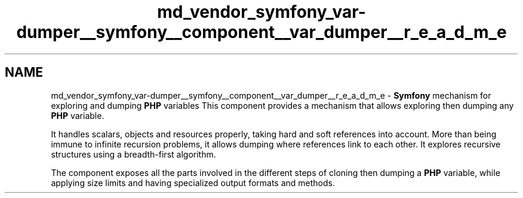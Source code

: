 .TH "md_vendor_symfony_var-dumper__symfony__component__var_dumper__r_e_a_d_m_e" 3 "Tue Apr 14 2015" "Version 1.0" "VirtualSCADA" \" -*- nroff -*-
.ad l
.nh
.SH NAME
md_vendor_symfony_var-dumper__symfony__component__var_dumper__r_e_a_d_m_e \- \fBSymfony\fP mechanism for exploring and dumping \fBPHP\fP variables 
This component provides a mechanism that allows exploring then dumping any \fBPHP\fP variable\&.
.PP
It handles scalars, objects and resources properly, taking hard and soft references into account\&. More than being immune to infinite recursion problems, it allows dumping where references link to each other\&. It explores recursive structures using a breadth-first algorithm\&.
.PP
The component exposes all the parts involved in the different steps of cloning then dumping a \fBPHP\fP variable, while applying size limits and having specialized output formats and methods\&. 
